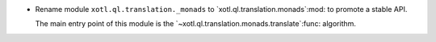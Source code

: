 - Rename module ``xotl.ql.translation._monads`` to
  `xotl.ql.translation.monads`:mod: to promote a stable API.

  The main entry point of this module is the
  `~xotl.ql.translation.monads.translate`:func: algorithm.
